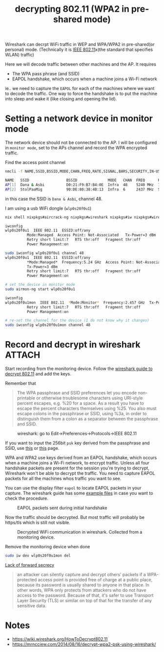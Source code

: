 :PROPERTIES:
:ID:       61043cab-df55-4498-817a-aa7b6ed4bd19
:END:
#+title: decrypting 802.11 (WPA2 in pre-shared mode)

#+filetags: wireshark
#+hugo_categories: it
#+hugo_auto_set_lastmod: t
#+hugo_publishdate: 2024-10-27
#+HUGO_CUSTOM_FRONT_MATTER: :summary "Decrypt 802.11 wireless traffic using wireshark"

Wireshark can decrpt WiFi traffic in WEP and WPA/WPA2 in pre-shared(or personal) mode.
(Technically it is [[https://en.wikipedia.org/wiki/IEEE_802.11][IEEE 802.11]]x(the standard that specifies WLAN) traffic)

Here we will decode traffic between other machines and the AP. It requires
- The WPA pass phrase (and SSID)
- EAPOL handshake, which occurs when a machine joins a Wi-Fi network

ie.. we need to capture the =EAPOL= for each of the machines where we want to decode the traffic.
One way to force the handshake is to put the machine into sleep and wake it (like closing and opening the lid).

* Setting a network device in monitor mode

The network device should not be connected to the AP.
I will be configured in =monitor mode=, set to the APs channel and record the WPA encrypted traffic.

Find the access point channel
#+begin_src sh
nmcli -f NAME,SSID,BSSID,MODE,CHAN,FREQ,RATE,SIGNAL,BARS,SECURITY,IN-USE device wifi

NAME   SSID                 BSSID              MODE   CHAN  FREQ      RATE        SIGNAL  BARS  SECURITY  IN-USE
AP[1]  Dana & Asbi          D0:21:F9:B7:B4:0E  Infra  48    5240 MHz  130 Mbit/s  94      ▂▄▆█  WPA2      *
AP[2]  StolPaaMig           90:DE:80:38:4B:13  Infra  6     2437 MHz  54 Mbit/s   74      ▂▄▆_  --
#+end_src
in this case the SSID is =Dana & Asbi=, channel 48.

I am using a usb WiFi dongle (=wlp0s20f0u1=)
#+begin_src sh
nix shell nixpkgs#aircrack-ng nixpkgs#wireshark nixpkgs#iw nixpkgs#wirelesstools

iwconfig
wlp0s20f0u1  IEEE 802.11  ESSID:off/any
          Mode:Managed  Access Point: Not-Associated   Tx-Power=3 dBm
          Retry short limit:7   RTS thr:off   Fragment thr:off
          Power Management:on

sudo iwconfig wlp0s20f0u1 channel 48
wlp0s20f0u1  IEEE 802.11  ESSID:off/any
          ,*Mode:Managed*  Frequency:5.24 GHz  Access Point: Not-Associated
          Tx-Power=3 dBm
          Retry short limit:7   RTS thr:off   Fragment thr:off
          Power Management:on

# set the device in monitor mode
sudo airmon-ng start wlp0s20f0u1

iwconfig
wlp0s20f0u1mon  IEEE 802.11  *Mode:Monitor*  Frequency:2.457 GHz  Tx-Power=3 dBm
          Retry short limit:7   RTS thr:off   Fragment thr:off
          Power Management:on

# re-set the channel for the device (I do not know why it changes)
sudo iwconfig wlp0s20f0u1mon channel 48
#+end_src

* Record and decrypt in wireshark :ATTACH:

Start recording from the monitoring device.
Follow the [[https://wiki.wireshark.org/HowToDecrypt802.11][wireshark guide to decrypt 802.11]] and add the keys.

Remember that
#+begin_quote
        The WPA passphrase and SSID preferences let you encode non-printable or otherwise troublesome characters using URI-style percent escapes, e.g. %20 for a space. As a result you have to escape the percent characters themselves using %25. You also must escape colons in the passphrase or SSID, using %3a, in order to distinguish them from a colon as a separator between the passphrase and SSID.
#+end_quote

#+CAPTION: wireshark: go to Edit->Preferences->Protocols->IEEE 802.11
[[attachment:IEEE-80211-Preferences.png]]

If you want to input the 256bit =psk= key derived from the passphrase and SSID, use [[https://www.wireshark.org/tools/wpa-psk.html][this]] or [[http://jorisvr.nl/wpapsk.html][this]] page.


WPA and WPA2 use keys derived from an EAPOL handshake, which occurs when a machine joins a Wi-Fi network, to encrypt traffic.
Unless all four handshake packets are present for the session you're trying to decrypt, Wireshark won't be able to decrypt the traffic.
You need to capture EAPOL packets for all the machines whos traffic you want to see.

You can use the display filter =eapol= to locate EAPOL packets in your capture. The wireshark guide has some [[https://wiki.wireshark.org/HowToDecrypt802.11#examples][example files]] in case you want to check the procedure.

#+CAPTION: EAPOL packets sent during initial handshake
[[attachment:wireshark_eapol.png]]

Now the traffic should be decrypted. But most traffic will probably be https/tls which is still not visible.
#+CAPTION: Decrypted WiFi communication in wireshark. Collected from a monitoring device.
[[attachment:wireshark_decrypted.png]]

Remove the monitoring device when done
#+begin_src sh
sudo iw dev wlp0s20f0u1mon del
#+end_src

[[https://en.wikipedia.org/wiki/Wi-Fi_Protected_Access#Lack_of_forward_secrecy][Lack of forward secrecy]]
#+begin_quote
         an attacker can silently capture and decrypt others' packets if a WPA-protected access point is provided free of charge at a public place, because its password is usually shared to anyone in that place. In other words, WPA only protects from attackers who do not have access to the password. Because of that, it's safer to use Transport Layer Security (TLS) or similar on top of that for the transfer of any sensitive data.
#+end_quote

* Notes
- https://wiki.wireshark.org/HowToDecrypt802.11
- https://mrncciew.com/2014/08/16/decrypt-wpa2-psk-using-wireshark/
